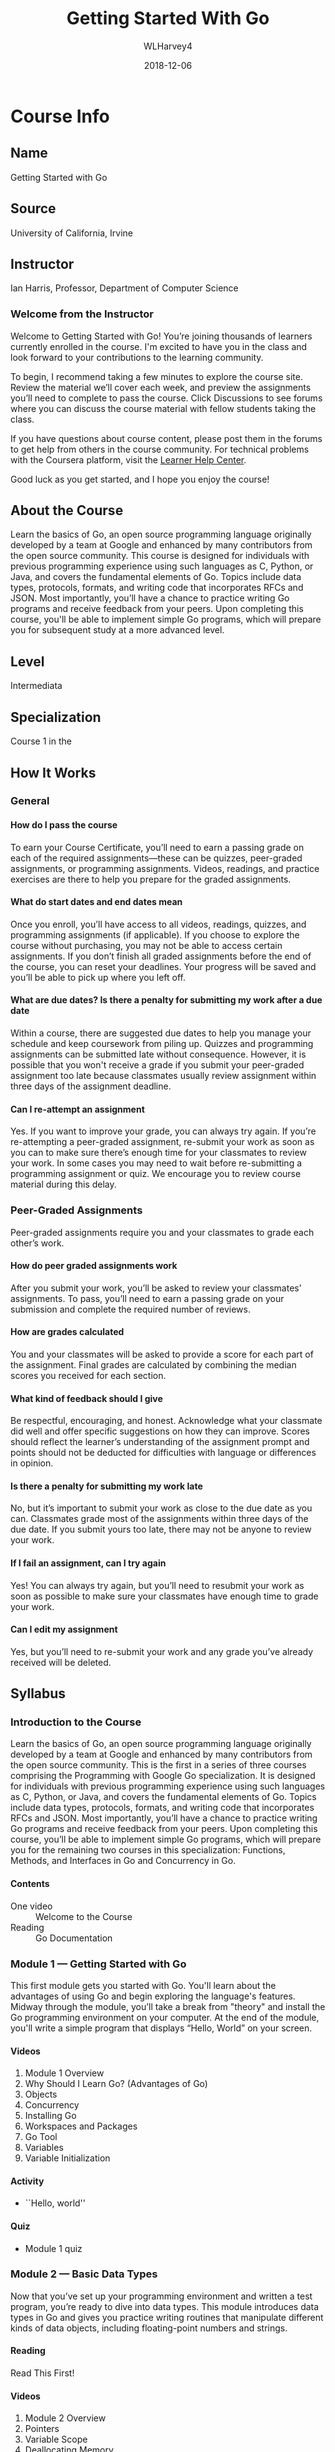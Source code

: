 #+TEXINFO_FILENAME: gs-golang.info
#+TEXINFO_CLASS: info
#+TEXINFO_HEADER:
#+TEXINFO_POST_HEADER:
#+SUBTITLE:
#+SUBAUTHOR:
#+TEXINFO_DIR_CATEGORY: Go
#+TEXINFO_DIR_TITLE: Getting Started Golang
#+TEXINFO_DIR_DESC: getting started with Golang
#+TEXINFO_PRINTED_TITLE:Getting Started With Go
#+OPTIONS: H:4
#+TITLE: Getting Started With Go
#+AUTHOR: WLHarvey4
#+DATE: 2018-12-06

* Course Info

** Name
Getting Started with Go

** Source
University of California, Irvine

** Instructor
 Ian Harris, Professor, Department of Computer Science

*** Welcome from the Instructor
Welcome  to Getting  Started  with  Go! You’re  joining  thousands of  learners
currently enrolled in the course. I'm excited to have you in the class and look
forward to your contributions to the learning community.

To begin, I recommend  taking a few minutes to explore  the course site. Review
the material we’ll cover each week,  and preview the assignments you’ll need to
complete to  pass the  course. Click  Discussions to see  forums where  you can
discuss the course material with fellow students taking the class.

If you have questions  about course content, please post them  in the forums to
get help from  others in the course community. For  technical problems with the
Coursera platform, visit the [[http://learner.coursera.help/][Learner Help Center]].

Good luck as you get started, and I hope you enjoy the course!

** About the Course
Learn  the  basics  of  Go,  an open  source  programming  language  originally
developed by a team  at Google and enhanced by many  contributors from the open
source  community.  This  course  is designed  for  individuals  with  previous
programming experience using  such languages as C, Python, or  Java, and covers
the fundamental elements of Go.  Topics include data types, protocols, formats,
and writing code that incorporates RFCs and JSON. Most importantly, you’ll have
a  chance to  practice  writing  Go programs  and  receive  feedback from  your
peers.  Upon completing  this course,  you'll be  able to  implement simple  Go
programs, which will prepare you for subsequent study at a more advanced level.

** Level
Intermediata

** Specialization
Course 1 in the @@texinfo:@cite{Programming With Google Go Specialization}@@

** How It Works

*** General

**** How do I pass the course
To earn your Course Certificate, you’ll need to earn a passing grade on each of
the  required assignments—these  can  be quizzes,  peer-graded assignments,  or
programming assignments. Videos, readings, and  practice exercises are there to
help you prepare for the graded assignments.

**** What do start dates and end dates mean
Once  you enroll,  you’ll have  access to  all videos,  readings, quizzes,  and
programming assignments  (if applicable). If  you choose to explore  the course
without purchasing, you  may not be able to access  certain assignments. If you
don’t finish all graded assignments before the end of the course, you can reset
your deadlines. Your progress will be saved and you’ll be able to pick up where
you left off.

**** What are due dates? Is there a penalty for submitting my work after a due date
Within a course, there are suggested due dates to help you manage your schedule
and keep coursework from piling up.  Quizzes and programming assignments can be
submitted  late without  consequence. However,  it is  possible that  you won't
receive a  grade if  you submit  your peer-graded  assignment too  late because
classmates  usually  review assignment  within  three  days of  the  assignment
deadline.

**** Can I re-attempt an assignment
Yes. If  you want to improve  your grade, you  can always try again.  If you’re
re-attempting a peer-graded assignment, re-submit your  work as soon as you can
to make sure  there’s enough time for  your classmates to review  your work. In
some cases you  may need to wait before re-submitting  a programming assignment
or quiz. We encourage you to review course material during this delay.

*** Peer-Graded Assignments
Peer-graded assignments require  you and your classmates to  grade each other’s
work.

**** How do peer graded assignments work
After  you  submit your  work,  you’ll  be  asked  to review  your  classmates’
assignments. To  pass, you’ll need to  earn a passing grade  on your submission
and complete the required number of reviews.

**** How are grades calculated
You and your classmates  will be asked to provide a score for  each part of the
assignment.  Final grades  are calculated  by combining  the median  scores you
received for each section.

**** What kind of feedback should I give
Be respectful,  encouraging, and  honest. Acknowledge  what your  classmate did
well and  offer specific  suggestions on  how they  can improve.  Scores should
reflect the learner’s understanding of  the assignment prompt and points should
not be deducted for difficulties with language or differences in opinion.

**** Is there a penalty for submitting my work late
No, but  it’s important to  submit your work  as close to  the due date  as you
can. Classmates  grade most  of the  assignments within three  days of  the due
date. If  you submit yours  too late,  there may not  be anyone to  review your
work.

**** If I fail an assignment, can I try again
Yes! You can always try again, but you’ll need to resubmit your work as soon as
possible to make sure your classmates have enough time to grade your work.

**** Can I edit my assignment
Yes,  but you’ll  need to  re-submit  your work  and any  grade you’ve  already
received will be deleted.

** Syllabus

*** Introduction to the Course
Learn  the  basics  of  Go,  an open  source  programming  language  originally
developed by a team  at Google and enhanced by many  contributors from the open
source community. This is the first in a series of three courses comprising the
Programming with Google Go specialization.  It is designed for individuals with
previous programming experience using such languages as C, Python, or Java, and
covers the  fundamental elements of  Go. Topics include data  types, protocols,
formats, and  writing code that  incorporates RFCs and JSON.  Most importantly,
you’ll have a chance to practice  writing Go programs and receive feedback from
your peers. Upon completing this course,  you’ll be able to implement simple Go
programs,  which  will prepare  you  for  the  remaining  two courses  in  this
specialization: Functions, Methods, and Interfaces in Go and Concurrency in Go.

**** Contents
- One video :: Welcome to the Course
- Reading :: Go Documentation

*** Module 1 --- Getting Started with Go
This first module  gets you started with Go. You'll  learn about the advantages
of using  Go and begin  exploring the  language's features. Midway  through the
module,  you’ll take  a  break from  "theory" and  install  the Go  programming
environment on your computer.  At the end of the module,  you'll write a simple
program that displays “Hello, World” on your screen.

**** Videos
1. Module 1 Overview
2. Why Should I Learn Go? (Advantages of Go)
3. Objects
4. Concurrency
5. Installing Go
6. Workspaces and Packages
7. Go Tool
8. Variables
9. Variable Initialization

**** Activity
- ``Hello, world''

**** Quiz
- Module 1 quiz

*** Module 2 --- Basic Data Types
Now that you’ve set up your programming environment and written a test program,
you’re ready to dive  into data types. This module introduces  data types in Go
and gives you practice writing routines that manipulate different kinds of data
objects, including floating-point numbers and strings.

**** Reading
Read This First!

**** Videos
1. Module 2 Overview
2. Pointers
3. Variable Scope
4. Deallocating Memory
5. Garbage Collection
6. Comments, Printing, Integers
7. Ints, Floats, Strings
8. String Packages
9. Constants
10. Control Flow
11. Control Flow, Scan

**** Activities
- @@texinfo:@file{trunc.go}@@
- @@texinfo:@file{findian.go}@@

**** Quiz
Module 2 quiz

*** Module 3 --- Composite Data Types
At this  point, we’re  ready to  move into more  complex data  types, including
arrays, slices,  maps, and structs.  As in the  previous module, you’ll  have a
chance to practice writing code that makes use of these data types.

**** Videos
1. Module 3 Overview
2. Arrays
3. Slices
4. Variable Slices
5. Hash Tables
6. Maps
7. Structs

**** Activity
- @@texinfo:@file{slice.go}@@

**** Quiz
- Module 3 Quiz

*** Module 4 --- Protocols and Formats
This final  module of the  course introduces the  use of remote  function calls
(RFCs) and JavaScript Object Notation (JSON)  in Go. You’ll learn how to access
and  manipulate data  from external  files, and  have an  opportunity to  write
several routines using Go that exercise this functionality.

**** Videos
1. Module 4 Overview
2. RFCs
3. JSON
4. File Access, ~ioutil~
5. File Acces, ~os~

**** Activities
- @@texinfo:@file{makejson.go}@@
- @@texinfo:@file{read.go}@@

* Introductions

** To the Specialization

*** Welcome to the Programming with Google Go Specialization!
This intermediate-level, three-course sequence  is designed for individuals who
have had some experience programming in  another language but now wish to learn
about the  features and  capabilities of  Go. The courses  provide a  review of
essential  programming concepts,  as needed,  to ensure  that all  learners are
sufficiently comfortable  with the  basics before  learning about  the features
that are peculiar  to Go. (Please note that the  original specialization design
called for four courses but development  of the fourth course has been deferred
to a later  time. For now, please disregard the  occasional references that the
instructor makes to this fourth course.)

The first course, Getting Started with Go, introduces the basic elements of the
language including  unique features such  as slices  that are not  available in
other  programming environments.  The  second course,  Functions, Methods,  and
Interfaces in Go, expands your knowledge  of Go with a focus on object-oriented
features such as classes and encapsulation,  and allows you to practice writing
code to  solve practical problems. The  third and final course,  Concurrency in
Go, shows you how to write Go  code that executes more rapidly through parallel
execution in multi-processor environments.

The courses feature video lectures by  Professor Ian Harris from the University
of   California,   Irvine  and   are   accompanied   by  automatically   graded
multiple-choice quizzes  and peer-reviewed programming assignments.  While most
of the information needed to  complete the programming assignments is presented
within the context of the courses (i.e. by the lecturer), we encourage students
to  take  advantage  of  the  many resources  that  are  available  online  for
clarification and further learning.

** To the Course

*** Introduction to the Course
Learn  the  basics  of  Go,  an open  source  programming  language  originally
developed by a team  at Google and enhanced by many  contributors from the open
source community. This is the first in a series of three courses comprising the
Programming with Google Go specialization.  It is designed for individuals with
previous programming experience using such languages as C, Python, or Java, and
covers the  fundamental elements of  Go. Topics include data  types, protocols,
formats, and  writing code that  incorporates RFCs and JSON.  Most importantly,
you’ll have a chance to practice  writing Go programs and receive feedback from
your peers. Upon completing this course,  you’ll be able to implement simple Go
programs,  which  will prepare  you  for  the  remaining  two courses  in  this
specialization: Functions, Methods, and Interfaces in Go and Concurrency in Go.

*** Welcome to the Course

#+BEGIN_QUOTE

Welcome to the course, Course One. The point of this course is to give you some
first-tier working knowledge of the Go language and how to use it. I'm assuming
that you  already have some experience  programming in other languages,  so I'm
not talking  from scratch  here. I'm assuming  you already have  seen a  lot of
these  concepts. You  know data  types, you  know things  like this,  but maybe
you're familiar with C or Python or Java or something like that and you want to
move over to Go. Maybe you want to start programming systems devices right. You
want to do  some more low-level stuff but  you don't want to go  straight to C,
let's say, or you've been dealing in C in a long time and you want your life to
be easier  right? Something like that.  In fact, Go on  the whole is a  sort of
sweet spot, where  it's efficient, close to  C, but it's also easy  to use like
say maybe Python or  Java, has a lot of that. So it's  in-between, and so we're
going to just hit  on all the basics in this class,  in this particular course,
and you should  be able to program something  and get a feel for it  and see if
you even like this language at all, and if you can be comfortable with it.

#+END_QUOTE

:CI:
#+CINDEX: documentation, getting started
:END:

*** Getting Started With Go Documentation
Here is some [[https://golang.org/doc/#learning][Go  documentation]] that helps you get started  setting up and using
Go. You  don't have to  read all of  it now, just know  that it exists  and can
serve as a valuable resource.

* Module 1 --- Overview

#+BEGIN_QUOTE

Point of  this first  module is  to talk  about more  fully four  things. First
thing, is  we want to talk  about Go, why it's  good, why is unique.  Right? We
want to motivate you,  to just tell you why do you need  even learn this in the
first place  as compared to existing  languages because there are  many, right?
So,  we'll talk  about that.  Then, we'll  have you  start using  Go. So,  this
specifically  means installing  the  Go environment  and  compiling your  first
program, you need to get through that before you can go on with the rest of the
course. So, we'll walk you through the installation process and show you how to
compile  a program  and  see  if it  works  as a  sanity  check  for the  whole
setup. Then,  will start talking  about the code organization,  the recommended
court organization. So, workspace, how you define your workspace, how it should
be organized, how Go code is organized into packages to allow you to share. So,
big point of Go is sharing with other people. Right? Because if you think about
any  real software  you write,  it's  always big.  Right? You  work with  other
people's. Almost never just  you alone. So, you got to  share and packages help
to make  that easy and  to organize the  code so you  can trade your  code with
other  people. Then,  at the  end  of this  module, we'll  start talking  about
variables. Start talk  about the language itself, so the  variables, what types
there are,  and how do  you do scoping, how  variable scoping happens,  how you
basically resolve  the value  of a  variable depending on  where it  occurs and
where it's defined.

#+END_QUOTE

** Advantages of Go
1. Code runs fast
2. Garbage collection
3. Simpler objects

** Objects

#+BEGIN_QUOTE

So, Go language is object-oriented,  but let's say, weakly object-oriented.  it
implements objects  but maybe they  have fewer features  than you would  see in
another object-oriented language  like Python or Java or C++  or something like
that.  Now, I should note right now,  Go does not use this term class.  instead
they use  structs.  Now  structs, actually,  this goes back  to C  and probably
before that.  But  the idea of a struct  is a struct is just the  data. So, the
different types of data that you want to associate together.  So, just the data
are related  together. But  also you  can associate  methods or  functions with
those structs. So, the struct ends up being like what you would call a class in
a normal object-oriented language. So, you  got the structs that had some data,
some fields  of data associated  with them plus some  methods that you  want to
define.  Now,  Go's  implementation  of   structs  is  simplified  compared  to
traditional  implementation of  classes. So,  you don't  have inheritance,  you
don't have constructors, and you don't have generics, none of those. Now, this,
one  can argue  it makes  it easier  to  code, also  it makes  it efficient  to
run. So, it typically runs faster. But it can make it easier to code unless you
like  those  features.  Now,  if  you'd like  inheritance,  and  generics,  and
constructors. Then, you can see this is a disadvantage. But Go is different. It
has objects  but is  different than traditional  object-oriented implementation
and a linear object-oriented implementation.

#+END_QUOTE

** Concurrency

#+BEGIN_QUOTE

One of  the big advantages  of Go, is  its implementation of  concurrency.  So,
we'll talk a little  bit right now about concurrency, what it  is, and why it's
useful, and  how Go  implements it,  how there are  built-in constructs  in the
language that  make it easy  to use concurrency.  a  lot of the  motivation for
concurrency comes  from the need for  speed.  Concurrency is the  management of
multiple  tasks  at the  same  time.   So,  concurrent programming  it  enables
parallelism.  asks  can be alive and  communicating the same time,  then if you
have  the resources,  the parallel  resources multiple  cores, multiple  memory
stuff like  this then you  can map them onto  those parallel resources  and get
parallelism. So, you can't  just take a regular piece of code  and say okay I'm
going to run  it on five cores,  that won't work. The programmer  has to decide
how to partition this code. I want this running on one core, this on another, I
want this  data here  this data there  and so on.   So, that's  what concurrent
programming is about.  The program is  making these decisions that allow things
to run in parallel. If parallel if the hardware exists.  But management of task
execution, so  when our test  starts and stops,  how do two  tests communicate,
send data back  and forth, share memory  if they share memory and  how did they
synchronize? So,  there are times  where one task has  to do something  for the
next task  can start.  So, there are  times where two  tasks can't  be executed
completely in  parallel. There has  to be  some sequential behavior.  This test
can't start until this task ends and  so on. So, that's synchronization and you
have  to  be  able  to  manage  that  inside  your  programming  language.  The
programming   basically  have   to   say,  express   inside   the  code   where
synchronization needs to occur and where it doesn't. So, that's what concurrent
programming  is  and  it is  important  if  you  want  to be  able  to  exploit
parallelism when  it exists.  So, concurrency  in Go.  So, basically  the thing
about  Go, is  that Go  has a  lot of  concurrency primitives  built-in to  the
language and  implemented efficiently. So,  Go routines,  each one of  these Go
routines represents a  concurrent tasks, basically a thread.  Channels are used
for concurrent  for communication between  concurrent tasks. Select is  used to
enable synchronization. These  are just the high level basic  keywords that you
can use. But  we'll talk more about  these later on in  the specialization. But
concurrency, having concurrency  built into the language and  have an efficient
implementation  is advantageous  if you're  doing concurrent  programming which
more and  more, especially with  all the cores  that exists in  processes these
days has become more and more important.

#+END_QUOTE

** Installing Go

** Workspaces and Packages

** Go Tool

** Variables

** Variable Initialization
* Index
:PROPERTIES:
:INDEX: cp
:END:
